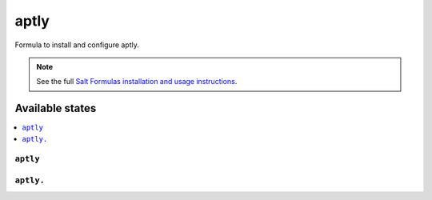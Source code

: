 =====
aptly
=====

Formula to install and configure aptly.


.. note::

    See the full `Salt Formulas installation and usage instructions
    <http://docs.saltstack.com/topics/development/conventions/formulas.html>`_.

Available states
================

.. contents::
    :local:

``aptly``
---------


``aptly.``
--------------

